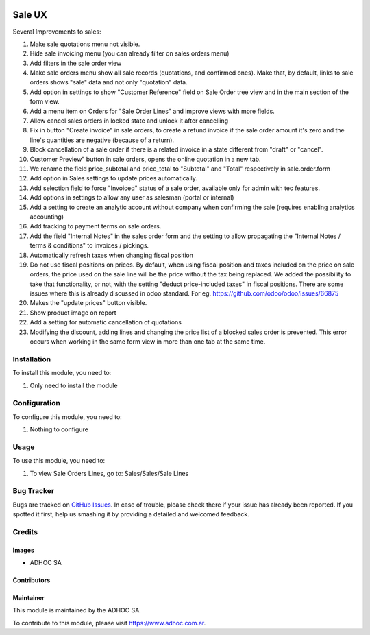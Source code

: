 .. |company| replace:: ADHOC SA

.. |company_logo| image:: https://raw.githubusercontent.com/ingadhoc/maintainer-tools/master/resources/adhoc-logo.png
   :alt: ADHOC SA
   :target: https://www.adhoc.com.ar

.. |icon| image:: https://raw.githubusercontent.com/ingadhoc/maintainer-tools/master/resources/adhoc-icon.png

.. image:: https://img.shields.io/badge/license-AGPL--3-blue.png
   :target: https://www.gnu.org/licenses/agpl
   :alt: License: AGPL-3

=======
Sale UX
=======

Several Improvements to sales:

#. Make sale quotations menu not visible.
#. Hide sale invoicing menu (you can already filter on sales orders menu)
#. Add filters in the sale order view
#. Make sale orders menu show all sale records (quotations, and confirmed ones). Make that, by default, links to sale orders shows "sale" data and not only "quotation" data.
#. Add option in settings to show "Customer Reference" field on Sale Order tree view and in the main section of the form view.
#. Add a menu item on Orders for "Sale Order Lines" and improve views with more fields.
#. Allow cancel sales orders in locked state and unlock it after cancelling
#. Fix in button "Create invoice" in sale orders, to create a refund invoice if the sale order amount it's zero and the line's quantities are negative (because of a return).
#. Block cancellation of a sale order if there is a related invoice in a state different from "draft" or "cancel".
#. Customer Preview" button in sale orders, opens the online quotation in a new tab.
#. We rename the field price_subtotal and price_total to "Subtotal" and "Total" respectively in sale.order.form
#. Add option in Sales settings to update prices automatically.
#. Add selection field to force "Invoiced" status of a sale order, available only for admin with tec features.
#. Add options in settings to allow any user as salesman (portal or internal)
#. Add a setting to create an analytic account without company when confirming the sale (requires enabling analytics accounting)
#. Add tracking to payment terms on sale orders.
#. Add the field "Internal Notes" in the sales order form and the setting to allow propagating the "Internal Notes / terms & conditions" to invoices / pickings.
#. Automatically refresh taxes when changing fiscal position
#. Do not use fiscal positions on prices. By default, when using fiscal position and taxes included on the price on sale orders, the price used on the sale line will be the price without the tax being replaced. We added the possibility to take that functionality, or not, with the setting "deduct price-included taxes" in fiscal positions. There are some issues where this is already discussed in odoo standard. For eg. https://github.com/odoo/odoo/issues/66875
#. Makes the "update prices" button visible.
#. Show product image on report
#. Add a setting for automatic cancellation of quotations
#. Modifying the discount, adding lines and changing the price list of a blocked sales order is prevented. This error occurs when working in the same form view in more than one tab at the same time.

Installation
============

To install this module, you need to:

#. Only need to install the module

Configuration
=============

To configure this module, you need to:

#. Nothing to configure

Usage
=====

To use this module, you need to:

#. To view Sale Orders Lines, go to: Sales/Sales/Sale Lines

.. image:: https://odoo-community.org/website/image/ir.attachment/5784_f2813bd/datas
   :alt: Try me on Runbot
   :target: http://runbot.adhoc.com.ar/

Bug Tracker
===========

Bugs are tracked on `GitHub Issues
<https://github.com/ingadhoc/sale/issues>`_. In case of trouble, please
check there if your issue has already been reported. If you spotted it first,
help us smashing it by providing a detailed and welcomed feedback.

Credits
=======

Images
------

* |company| |icon|

Contributors
------------

Maintainer
----------

|company_logo|

This module is maintained by the |company|.

To contribute to this module, please visit https://www.adhoc.com.ar.
